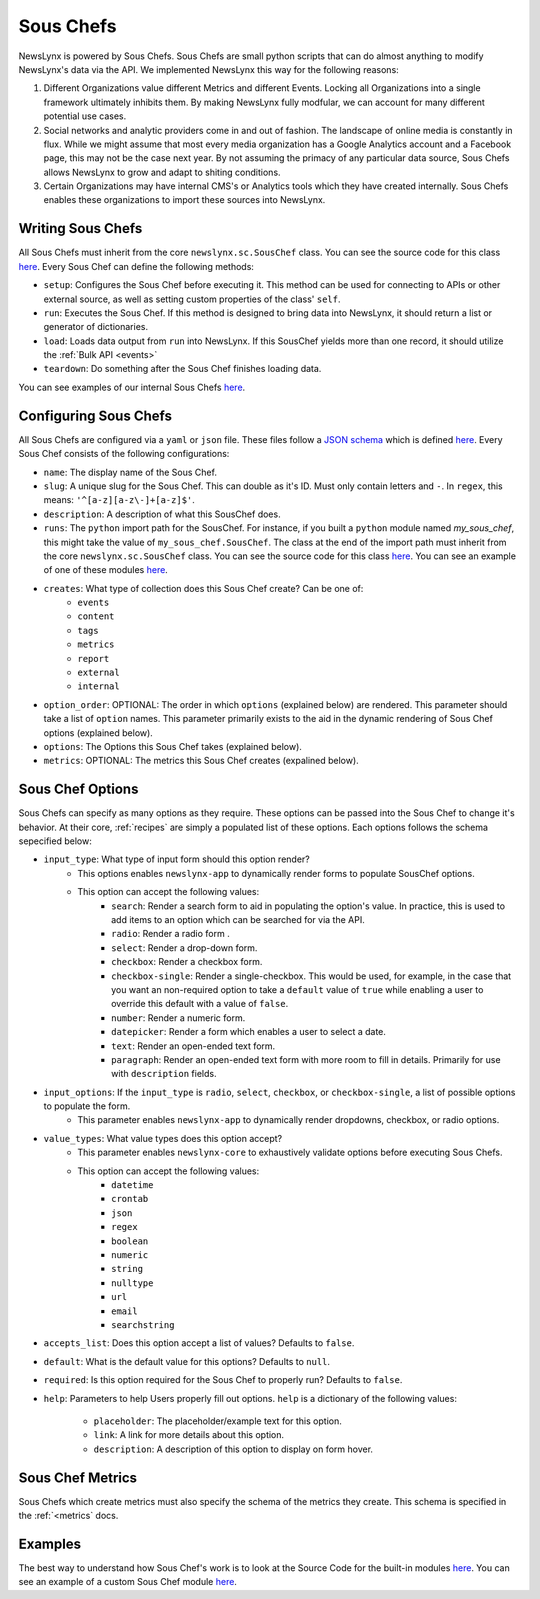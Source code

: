 .. _sous-chefs:

Sous Chefs
============================

NewsLynx is powered by Sous Chefs. Sous Chefs are small python scripts that can do almost anything to modify NewsLynx's data via the API. We implemented NewsLynx this way for the following reasons:

1. Different Organizations value different Metrics and different Events. Locking all Organizations into a single framework ultimately inhibits them.  By making NewsLynx fully modfular, we can account for many different potential use cases.
2. Social networks and analytic providers come in and out of fashion. The landscape of online media is constantly in flux. While we might assume that most every media organization has a Google Analytics account and a Facebook page, this may not be the case next year.  By not assuming the primacy of any particular data source, Sous Chefs allows NewsLynx to grow and adapt to shiting conditions.
3. Certain Organizations may have internal CMS's or Analytics tools which they have created internally.  Sous Chefs enables these organizations to import these sources into NewsLynx.


Writing Sous Chefs
++++++++++++++++++++

All Sous Chefs must inherit from the core ``newslynx.sc.SousChef`` class.  You can see the source code for this class `here <https://github.com/newslynx/newslynx-core/blob/master/newslynx/sc/__init__.py>`_.  Every Sous Chef can define the following methods:

* ``setup``: Configures the Sous Chef before executing it. This method can be used for connecting to APIs or other external source, as well as setting custom properties of the class' ``self``.
* ``run``: Executes the Sous Chef.  If this method is designed to bring data into NewsLynx, it should return a list or generator of dictionaries.
*  ``load``: Loads data output from ``run`` into NewsLynx.  If this SousChef yields more than one record, it should utilize the :ref:`Bulk API <events>`
* ``teardown``: Do something after the Sous Chef finishes loading data.

You can see examples of our internal Sous Chefs `here <https://github.com/newslynx/newslynx-core/blob/master/newslynx/sc/__init__.py>`_.

Configuring Sous Chefs
+++++++++++++++++++++++

All Sous Chefs are configured via a ``yaml`` or ``json`` file. These files follow a `JSON schema <http://jsonschema.org/>`_ which is defined `here <https://github.com/newslynx/newslynx-core/blob/master/newslynx/models/sous_chef.yaml>`_. Every Sous Chef consists of the following configurations:

* ``name``: The display name of the Sous Chef.
* ``slug``: A unique slug for the Sous Chef. This can double as it's ID.  Must only contain letters and ``-``. In ``regex``, this means: ``'^[a-z][a-z\-]+[a-z]$'``.
* ``description``: A description of what this SousChef does.
* ``runs``: The ``python`` import   path for the SousChef. For instance, if you built a ``python`` module named `my_sous_chef`, this might take the value of ``my_sous_chef.SousChef``.  The class at the end of the import path must inherit from the core ``newslynx.sc.SousChef`` class.  You can see the source code for this class `here <https://github.com/newslynx/newslynx-core/blob/master/newslynx/sc/__init__.py>`_. You can see an example of one of these modules `here <https://github.com/newslynx/newslynx.sc>`_.
* ``creates``: What type of collection does this Sous Chef create? Can be one of:
    - ``events``
    - ``content``
    - ``tags``
    - ``metrics``
    - ``report``
    - ``external``
    - ``internal``
* ``option_order``: OPTIONAL: The order in which ``options`` (explained below) are rendered. This parameter should take a list of ``option`` names. This parameter primarily exists to the aid in the dynamic rendering of Sous Chef options (explained below).
* ``options``: The Options this Sous Chef takes (explained below).
* ``metrics``: OPTIONAL: The metrics this Sous Chef creates (expalined below).

Sous Chef Options
++++++++++++++++++++

Sous Chefs can specify as many options as they require.  These options can be passed into the Sous Chef to change it's behavior.  At their core, :ref:`recipes` are simply a populated list of these options. Each options follows the schema sepecified below:


* ``input_type``: What type of input form should this option render?
    - This options enables ``newslynx-app`` to dynamically render forms to populate SousChef options.
    - This option can accept the following values:
        * ``search``: Render a search form to aid in populating the option's value. In practice, this is used to add items to an option which can be searched for via the API.
        * ``radio``: Render a radio form .
        * ``select``: Render a drop-down form.
        * ``checkbox``: Render a checkbox form.
        * ``checkbox-single``: Render a single-checkbox. This would be used, for example, in the case that you want an non-required option to take a ``default`` value of ``true`` while enabling a user to override this default with a value of ``false``. 
        * ``number``: Render a numeric form.
        * ``datepicker``: Render a form which enables a user to select a date.
        * ``text``: Render an open-ended text form.
        * ``paragraph``: Render an open-ended text form with more room to fill in details. Primarily for use with ``description`` fields.

* ``input_options``: If the ``input_type`` is ``radio``, ``select``, ``checkbox``, or ``checkbox-single``, a list of possible options to populate the form.
    - This parameter enables ``newslynx-app`` to dynamically render dropdowns, checkbox, or radio options.

* ``value_types``: What value types does this option accept?
    - This parameter enables ``newslynx-core`` to exhaustively validate options before executing Sous Chefs.
    - This option can accept the following values:
        * ``datetime``
        * ``crontab``
        * ``json``
        * ``regex``
        * ``boolean``
        * ``numeric``
        * ``string``
        * ``nulltype``
        * ``url``
        * ``email``
        * ``searchstring``

* ``accepts_list``: Does this option accept a list of values?  Defaults to ``false``.
* ``default``: What is the default value for this options? Defaults to ``null``.
* ``required``: Is this option required for the Sous Chef to properly run? Defaults to ``false``.
* ``help``: Parameters to help Users properly fill out options. ``help`` is a dictionary of the following values:
    
    - ``placeholder``: The placeholder/example text for this option.
    - ``link``: A link for more details about this option.
    - ``description``: A description of this option to display on form hover.

Sous Chef Metrics
++++++++++++++++++++

Sous Chefs which create metrics must also specify the schema of the metrics they create. This schema is specified in the :ref:`<metrics` docs.


Examples 
++++++++++++++

The best way to understand how Sous Chef's work is to look at the Source Code for the built-in modules `here <https://github.com/newslynx/newslynx-core/blob/master/newslynx/sc/__init__.py>`_.  You can see an example of a custom Sous Chef module `here <https://github.com/newslynx/newslynx.sc>`_.

